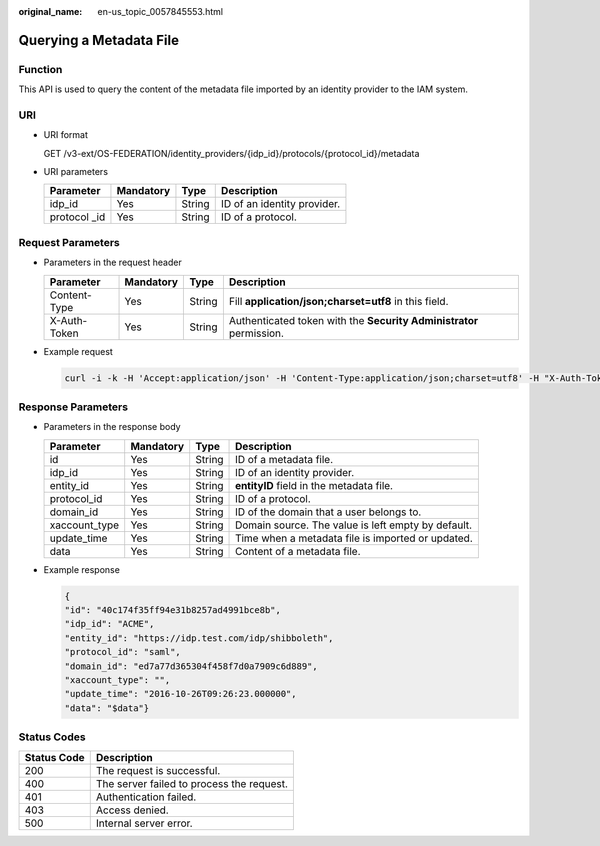 :original_name: en-us_topic_0057845553.html

.. _en-us_topic_0057845553:

Querying a Metadata File
========================

Function
--------

This API is used to query the content of the metadata file imported by an identity provider to the IAM system.

URI
---

-  URI format

   GET /v3-ext/OS-FEDERATION/identity_providers/{idp_id}/protocols/{protocol_id}/metadata

-  URI parameters

   ============= ========= ====== ===========================
   Parameter     Mandatory Type   Description
   ============= ========= ====== ===========================
   idp_id        Yes       String ID of an identity provider.
   protocol \_id Yes       String ID of a protocol.
   ============= ========= ====== ===========================

Request Parameters
------------------

-  Parameters in the request header

   +--------------+-----------+--------+---------------------------------------------------------------------+
   | Parameter    | Mandatory | Type   | Description                                                         |
   +==============+===========+========+=====================================================================+
   | Content-Type | Yes       | String | Fill **application/json;charset=utf8** in this field.               |
   +--------------+-----------+--------+---------------------------------------------------------------------+
   | X-Auth-Token | Yes       | String | Authenticated token with the **Security Administrator** permission. |
   +--------------+-----------+--------+---------------------------------------------------------------------+

-  Example request

   .. code-block::

      curl -i -k -H 'Accept:application/json' -H 'Content-Type:application/json;charset=utf8' -H "X-Auth-Token:$token" -X GET https://sample.domain.com/v3-ext/OS-FEDERATION/identity_providers/ACME/protocols/saml/metadata

Response Parameters
-------------------

-  Parameters in the response body

   +---------------+-----------+--------+----------------------------------------------------+
   | Parameter     | Mandatory | Type   | Description                                        |
   +===============+===========+========+====================================================+
   | id            | Yes       | String | ID of a metadata file.                             |
   +---------------+-----------+--------+----------------------------------------------------+
   | idp_id        | Yes       | String | ID of an identity provider.                        |
   +---------------+-----------+--------+----------------------------------------------------+
   | entity_id     | Yes       | String | **entityID** field in the metadata file.           |
   +---------------+-----------+--------+----------------------------------------------------+
   | protocol_id   | Yes       | String | ID of a protocol.                                  |
   +---------------+-----------+--------+----------------------------------------------------+
   | domain_id     | Yes       | String | ID of the domain that a user belongs to.           |
   +---------------+-----------+--------+----------------------------------------------------+
   | xaccount_type | Yes       | String | Domain source. The value is left empty by default. |
   +---------------+-----------+--------+----------------------------------------------------+
   | update_time   | Yes       | String | Time when a metadata file is imported or updated.  |
   +---------------+-----------+--------+----------------------------------------------------+
   | data          | Yes       | String | Content of a metadata file.                        |
   +---------------+-----------+--------+----------------------------------------------------+

-  Example response

   .. code-block::

      {
      "id": "40c174f35ff94e31b8257ad4991bce8b",
      "idp_id": "ACME",
      "entity_id": "https://idp.test.com/idp/shibboleth",
      "protocol_id": "saml",
      "domain_id": "ed7a77d365304f458f7d0a7909c6d889",
      "xaccount_type": "",
      "update_time": "2016-10-26T09:26:23.000000",
      "data": "$data"}

Status Codes
------------

=========== =========================================
Status Code Description
=========== =========================================
200         The request is successful.
400         The server failed to process the request.
401         Authentication failed.
403         Access denied.
500         Internal server error.
=========== =========================================
